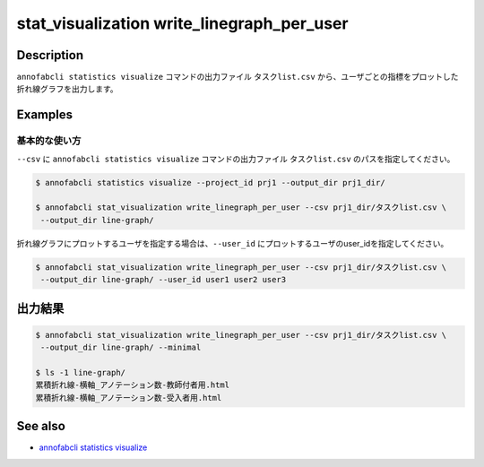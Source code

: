====================================================================================
stat_visualization write_linegraph_per_user
====================================================================================

Description
=================================
``annofabcli statistics visualize`` コマンドの出力ファイル ``タスクlist.csv`` から、ユーザごとの指標をプロットした折れ線グラフを出力します。


Examples
=================================

基本的な使い方
--------------------------

``--csv`` に ``annofabcli statistics visualize`` コマンドの出力ファイル ``タスクlist.csv`` のパスを指定してください。



.. code-block::

    $ annofabcli statistics visualize --project_id prj1 --output_dir prj1_dir/
    
    $ annofabcli stat_visualization write_linegraph_per_user --csv prj1_dir/タスクlist.csv \
     --output_dir line-graph/


折れ線グラフにプロットするユーザを指定する場合は、``--user_id`` にプロットするユーザのuser_idを指定してください。

.. code-block::

    $ annofabcli stat_visualization write_linegraph_per_user --csv prj1_dir/タスクlist.csv \
     --output_dir line-graph/ --user_id user1 user2 user3


出力結果
=================================

.. code-block::

    $ annofabcli stat_visualization write_linegraph_per_user --csv prj1_dir/タスクlist.csv \
     --output_dir line-graph/ --minimal

    $ ls -1 line-graph/
    累積折れ線-横軸_アノテーション数-教師付者用.html
    累積折れ線-横軸_アノテーション数-受入者用.html

.. argparse::
   :ref: annofabcli.stat_visualization.write_linegraph_per_user.add_parser
   :prog: annofabcli stat_visualization write_linegraph_per_user
   :nosubcommands:

See also
=================================
* `annofabcli statistics visualize <../statistics/visualize.html>`_

